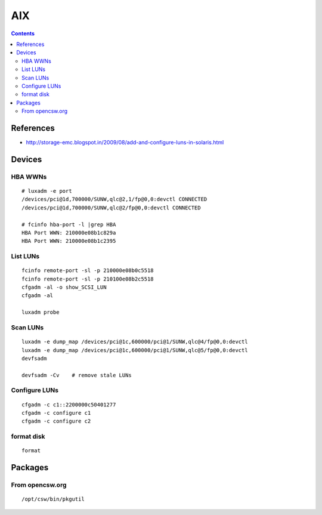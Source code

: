 AIX
===

.. contents::

References
----------
* http://storage-emc.blogspot.in/2009/08/add-and-configure-luns-in-solaris.html

Devices
-------

========
HBA WWNs
========

::

    # luxadm -e port
    /devices/pci@1d,700000/SUNW,qlc@2,1/fp@0,0:devctl CONNECTED
    /devices/pci@1d,700000/SUNW,qlc@2/fp@0,0:devctl CONNECTED

    # fcinfo hba-port -l |grep HBA
    HBA Port WWN: 210000e08b1c829a
    HBA Port WWN: 210000e08b1c2395

=========
List LUNs
=========

::

    fcinfo remote-port -sl -p 210000e08b0c5518
    fcinfo remote-port -sl -p 210100e08b2c5518
    cfgadm -al -o show_SCSI_LUN
    cfgadm -al

    luxadm probe

=========
Scan LUNs
=========

::

    luxadm -e dump_map /devices/pci@1c,600000/pci@1/SUNW,qlc@4/fp@0,0:devctl
    luxadm -e dump_map /devices/pci@1c,600000/pci@1/SUNW,qlc@5/fp@0,0:devctl
    devfsadm

    devfsadm -Cv    # remove stale LUNs

==============
Configure LUNs
==============

::

    cfgadm -c c1::2200000c50401277
    cfgadm -c configure c1
    cfgadm -c configure c2

===========
format disk
===========

::
    
    format

Packages
--------

================
From opencsw.org
================

::

   /opt/csw/bin/pkgutil


